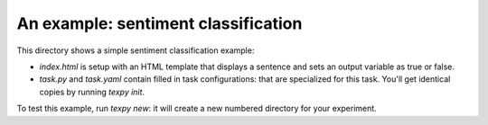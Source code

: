 An example: sentiment classification
====================================

This directory shows a simple sentiment classification example:

* `index.html` is setup with an HTML template that displays a sentence and sets
  an output variable as true or false.
* `task.py` and `task.yaml` contain filled in task configurations: that are
  specialized for this task. You'll get identical copies by running `texpy
  init`.

To test this example, run `texpy new`: it will create a new numbered directory
for your experiment.


